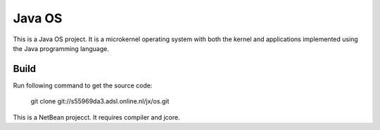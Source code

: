 Java OS
=======

This is a Java OS project. It is a microkernel operating system with both the kernel and applications implemented using the Java programming language.

Build
-----
Run following command to get the source code:

	 git clone git://s55969da3.adsl.online.nl/jx/os.git

This is a NetBean projecct. It requires compiler and jcore.
